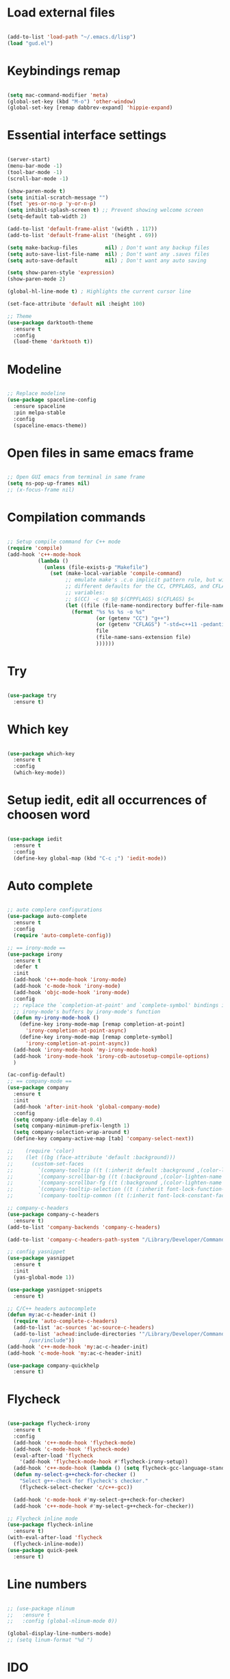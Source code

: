 #+STARTUP: overview 
#+PROPERTY: header-args :comments yes :results silent

* Load external files
#+BEGIN_SRC emacs-lisp

  (add-to-list 'load-path "~/.emacs.d/lisp")
  (load "gud.el")

#+END_SRC

* Keybindings remap
#+BEGIN_SRC emacs-lisp

  (setq mac-command-modifier 'meta)
  (global-set-key (kbd "M-o") 'other-window)
  (global-set-key [remap dabbrev-expand] 'hippie-expand)

#+END_SRC
* Essential interface settings
#+BEGIN_SRC emacs-lisp

  (server-start)
  (menu-bar-mode -1)
  (tool-bar-mode -1)
  (scroll-bar-mode -1)

  (show-paren-mode t)
  (setq initial-scratch-message "")
  (fset 'yes-or-no-p 'y-or-n-p)
  (setq inhibit-splash-screen t) ;; Prevent showing welcome screen
  (setq-default tab-width 2)

  (add-to-list 'default-frame-alist '(width . 117))
  (add-to-list 'default-frame-alist '(height . 69))

  (setq make-backup-files         nil) ; Don't want any backup files
  (setq auto-save-list-file-name  nil) ; Don't want any .saves files
  (setq auto-save-default         nil) ; Don't want any auto saving

  (setq show-paren-style 'expression)
  (show-paren-mode 2)

  (global-hl-line-mode t) ; Highlights the current cursor line

  (set-face-attribute 'default nil :height 100)

  ;; Theme
  (use-package darktooth-theme
    :ensure t
    :config
    (load-theme 'darktooth t))

#+END_SRC

* Modeline
#+BEGIN_SRC emacs-lisp

  ;; Replace modeline
  (use-package spaceline-config
    :ensure spaceline
    :pin melpa-stable
    :config
    (spaceline-emacs-theme))

#+END_SRC
* Open files in same emacs frame
#+BEGIN_SRC emacs-lisp

  ;; Open GUI emacs from terminal in same frame
  (setq ns-pop-up-frames nil)
  ;; (x-focus-frame nil)

#+END_SRC

* Compilation commands
#+BEGIN_SRC emacs-lisp

  ;; Setup compile command for C++ mode
  (require 'compile)
  (add-hook 'c++-mode-hook
            (lambda ()
              (unless (file-exists-p "Makefile")
                (set (make-local-variable 'compile-command)
                     ;; emulate make's .c.o implicit pattern rule, but with
                     ;; different defaults for the CC, CPPFLAGS, and CFLAGS
                     ;; variables:
                     ;; $(CC) -c -o $@ $(CPPFLAGS) $(CFLAGS) $<
                     (let ((file (file-name-nondirectory buffer-file-name)))
                       (format "%s %s %s -o %s"
                               (or (getenv "CC") "g++")
                               (or (getenv "CFLAGS") "-std=c++11 -pedantic -Wall -g")
                               file
                               (file-name-sans-extension file)
                               ))))))

#+END_SRC

* Try
#+BEGIN_SRC emacs-lisp

  (use-package try
    :ensure t)

#+END_SRC

* Which key
#+BEGIN_SRC emacs-lisp

  (use-package which-key
    :ensure t 
    :config
    (which-key-mode))

#+END_SRC

* Setup iedit, edit all occurrences of choosen word
#+BEGIN_SRC emacs-lisp

  (use-package iedit
    :ensure t
    :config
    (define-key global-map (kbd "C-c ;") 'iedit-mode))

#+END_SRC

* Auto complete
#+BEGIN_SRC emacs-lisp

  ;; auto complere configurations
  (use-package auto-complete
    :ensure t
    :config
    (require 'auto-complete-config))

  ;; == irony-mode ==
  (use-package irony
    :ensure t
    :defer t
    :init
    (add-hook 'c++-mode-hook 'irony-mode)
    (add-hook 'c-mode-hook 'irony-mode)
    (add-hook 'objc-mode-hook 'irony-mode)
    :config
    ;; replace the `completion-at-point' and `complete-symbol' bindings in
    ;; irony-mode's buffers by irony-mode's function
    (defun my-irony-mode-hook ()
      (define-key irony-mode-map [remap completion-at-point]
        'irony-completion-at-point-async)
      (define-key irony-mode-map [remap complete-symbol]
        'irony-completion-at-point-async))
    (add-hook 'irony-mode-hook 'my-irony-mode-hook)
    (add-hook 'irony-mode-hook 'irony-cdb-autosetup-compile-options)
    )

  (ac-config-default)
  ;; == company-mode ==
  (use-package company
    :ensure t
    :init
    (add-hook 'after-init-hook 'global-company-mode)
    :config
    (setq company-idle-delay 0.4)
    (setq company-minimum-prefix-length 1)
    (setq company-selection-wrap-around t)
    (define-key company-active-map [tab] 'company-select-next))

  ;;    (require 'color)
  ;;    (let ((bg (face-attribute 'default :background)))
  ;;      (custom-set-faces
  ;;        `(company-tooltip ((t (:inherit default :background ,(color-lighten-name bg 2)))))
  ;;        `(company-scrollbar-bg ((t (:background ,(color-lighten-name bg 10)))))
  ;;        `(company-scrollbar-fg ((t (:background ,(color-lighten-name bg 5)))))
  ;;        `(company-tooltip-selection ((t (:inherit font-lock-function-name-face))))
  ;;        `(company-tooltip-common ((t (:inherit font-lock-constant-face))))))

  ;; company-c-headers
  (use-package company-c-headers
    :ensure t)
  (add-to-list 'company-backends 'company-c-headers)

  (add-to-list 'company-c-headers-path-system "/Library/Developer/CommandLineTools/usr/include/c++/v1/")

  ;; config yasnippet
  (use-package yasnippet
    :ensure t
    :init
    (yas-global-mode 1))

  (use-package yasnippet-snippets
    :ensure t)

  ;; C/C++ headers autocomplete
  (defun my:ac-c-header-init ()
    (require 'auto-complete-c-headers)
    (add-to-list 'ac-sources 'ac-source-c-headers)
    (add-to-list 'achead:include-directories '"/Library/Developer/CommandLineTools/usr/include
         /usr/include"))
  (add-hook 'c++-mode-hook 'my:ac-c-header-init)
  (add-hook 'c-mode-hook 'my:ac-c-header-init)

  (use-package company-quickhelp
    :ensure t)
#+END_SRC

* Flycheck
#+BEGIN_SRC emacs-lisp

  (use-package flycheck-irony
    :ensure t
    :config
    (add-hook 'c++-mode-hook 'flycheck-mode)
    (add-hook 'c-mode-hook 'flycheck-mode)
    (eval-after-load 'flycheck
      '(add-hook 'flycheck-mode-hook #'flycheck-irony-setup))
    (add-hook 'c++-mode-hook (lambda () (setq flycheck-gcc-language-standard "c++11")))
    (defun my-select-g++check-for-checker ()
      "Select g++-check for flycheck's checker."
      (flycheck-select-checker 'c/c++-gcc))

    (add-hook 'c-mode-hook #'my-select-g++check-for-checker)
    (add-hook 'c++-mode-hook #'my-select-g++check-for-checker))

  ;; Flycheck inline mode
  (use-package flycheck-inline
    :ensure t)
  (with-eval-after-load 'flycheck
    (flycheck-inline-mode))
  (use-package quick-peek
    :ensure t)

#+END_SRC

* Line numbers
#+BEGIN_SRC emacs-lisp

  ;; (use-package nlinum
  ;;   :ensure t
  ;;   :config (global-nlinum-mode 0))

  (global-display-line-numbers-mode)
  ;; (setq linum-format "%d ")

#+END_SRC

* IDO
#+BEGIN_SRC emacs-lisp

  (use-package ido
    :bind (("C-x b" . ido-switch-buffer))
    :init
    (defun my-ido-keys ()
      "Add keybindings for ido"
      (define-key ido-completion-map [tab] 'ido-next-match))
    (add-hook 'ido-setup-hook #'my-ido-keys)
    :config
    (setq ido-enable-flex-matching t)
    (setq ido-everywhere t)
    (ido-mode 1))
  ;;  (use-package ido-complete-space-or-hyphen)

#+END_SRC

* regexp / autocompletion

#+BEGIN_SRC emacs-lisp

  ;; Setup smex, M-x auto completion
  (use-package smex
    :ensure t
    :config
    (global-set-key (kbd "M-x") 'smex)
    (global-set-key (kbd "M-X") 'smex-major-mode-commands)
    (global-set-key (kbd "C-c C-c M-x") 'execute-extended-command))

  (use-package visual-regexp
    :ensure t)
  (use-package visual-regexp-steroids
    :ensure t
    :config
    (define-key global-map (kbd "C-c r") 'vr/replace)
    (define-key global-map (kbd "C-c q") 'vr/query-replace)
    ;; if you use multiple-cursors, this is for you:
    (define-key global-map (kbd "C-c m") 'vr/mc-mark)
    ;; to use visual-regexp-steroids's isearch instead of the built-in regexp isearch, also include the following lines:
    ;; (define-key global-map (kbd "C-r") 'vr/isearch-backward) ;; C-M-r
    ;; (define-key global-map (kbd "C-s") 'vr/isearch-forward)) ;; C-M-s
    )

  ;; Replace modeline
  (use-package spaceline-config
    :ensure spaceline
    :pin melpa-stable
    :config
    (spaceline-emacs-theme))

#+END_SRC

* Swiper / Ivy / Counsel
#+BEGIN_SRC emacs-lisp

  (use-package ivy
    :ensure t
    :diminish (ivy-mode)
    :config
    (ivy-mode -1)
    (setq ivy-use-virtual-buffers t)
    (setq ivy-count-format "%d/%d ")
    (setq ivy-display-style 'fancy)
    (put 'ivy-switch-buffer 'disabled nil))

  (use-package counsel
    :ensure t
    :bind
    (("M-y" . counsel-yank-pop)
     :map ivy-minibuffer-map
     ("M-y" . ivy-next-line)))

  (use-package swiper
    :ensure t
    :bind (
           ("C-s" . swiper)
           ("C-r" . swiper))
    ;; ("C-c C-r" . ivy-resume)
    ;; ("M-x" . counsel-M-x)
    ;; ("C-x C-f" . counsel-find-file))
    :config
    (progn
      (ivy-mode -1)
      (setq ivy-use-virtual-buffers t)
      (setq ivy-display-style 'fancy)
      (define-key read-expression-map (kbd "C-r") 'counsel-expression-history)))

#+END_SRC

* Side bar
#+BEGIN_SRC emacs-lisp

  (use-package treemacs
    :ensure t
    :init
    (with-eval-after-load 'winum
      (define-key winum-keymap (kbd "M-0") #'treemacs-select-window))
    :bind
    (:map global-map
          ("M-0"       . treemacs-select-window)
          ("C-x t 1"   . treemacs-delete-other-windows)
          ("C-;"       . treemacs)
          ("C-x t B"   . treemacs-bookmark)
          ("C-x t C-t" . treemacs-find-file)
          ("C-x t M-t" . treemacs-find-tag))
    :config
    (add-hook 'treemacs-mode-hook (lambda() (display-line-numbers-mode -1)))
    ;; (add-hook 'treemacs-mode-hook (lambda() (set-face-attribute 'default nil :font "Menlo")))
    (treemacs-resize-icons 22)
    (treemacs-follow-mode t)
    (treemacs-filewatch-mode t)
    (treemacs-fringe-indicator-mode 'always)

    (dolist (face '(treemacs-root-face
                    treemacs-git-unmodified-face
                    treemacs-git-modified-face
                    treemacs-git-renamed-face
                    treemacs-git-ignored-face
                    treemacs-git-untracked-face
                    treemacs-git-added-face
                    treemacs-git-conflict-face
                    treemacs-directory-face
                    treemacs-directory-collapsed-face
                    treemacs-file-face
                    treemacs-tags-face))
      (set-face-attribute face nil :family "Helvetica" :height 90))

    (treemacs-load-theme "all-the-icons"))


  (use-package treemacs-projectile
    :after (treemacs projectile)
    :ensure t)

  (use-package treemacs-icons-dired
    :after (treemacs dired)
    :ensure t
    :config (treemacs-icons-dired-mode))

  (use-package treemacs-magit
    :after (treemacs magit)
    :ensure t)

  ;; (use-package neotree
  ;;   :ensure t
  ;;   :config
  ;;   (global-set-key (kbd "C-;") 'neotree-toggle))
  ;; ;; File tree icons style
  ;; (setq neo-theme (if (display-graphic-p) 'icons 'arrow))

#+END_SRC

* Buffer resize
#+BEGIN_SRC emacs-lisp

  (defun halve-other-window-height ()
    "Expand current window to use quarter of the other window's lines."
    (interactive)
    (enlarge-window (/ (window-height (next-window)) 4)))

  (global-set-key (kbd "C-c v") 'halve-other-window-height)

#+END_SRC

* Tramp for remote file editing
#+BEGIN_SRC emacs-lisp

  ;; M-x commads
  (defun sudo ()
    "Use TRAMP to `sudo' the current buffer"
    (interactive)
    (when buffer-file-name
      (find-alternate-file
       (concat "/sudo:root@localhost:"
               buffer-file-name))))

#+END_SRC
* Org mode
** org init config
#+BEGIN_SRC emacs-lisp

  (local-set-key "\M-\C-g" 'org-plot/gnuplot)

  (use-package org 
    :ensure t
    :pin org)

  (use-package org-bullets
    :ensure t
    :config
    (add-hook 'org-mode-hook (lambda () (org-bullets-mode 1))))

  (custom-set-variables
   '(org-directory "~/Sync/orgfiles")
   '(org-default-notes-file (concat org-directory "/notes.org"))
   '(org-export-html-postamble nil)
   '(org-hide-leading-stars t)
   '(org-startup-folded (quote overview))
   '(org-startup-indented t)
   )

  (defadvice org-capture-finalize 
      (after delete-capture-frame activate)  
    "Advise capture-finalize to close the frame"  
    (if (equal "capture" (frame-parameter nil 'name))  
        (delete-frame)))

  (defadvice org-capture-destroy 
      (after delete-capture-frame activate)  
    "Advise capture-destroy to close the frame"  
    (if (equal "capture" (frame-parameter nil 'name))  
        (delete-frame)))  

  (use-package noflet
    :ensure t )
  (defun make-capture-frame ()
    "Create a new frame and run org-capture."
    (interactive)
    (make-frame '((name . "capture")))
    (select-frame-by-name "capture")
    (delete-other-windows)
    (noflet ((switch-to-buffer-other-window (buf) (switch-to-buffer buf)))
     (org-capture)))

                                          ; (require 'ox-beamer)
                                          ; for inserting inactive dates
  (define-key org-mode-map (kbd "C-c >") (lambda () (interactive (org-time-stamp-inactive))))

  (use-package htmlize :ensure t)

  (setq org-ditaa-jar-path "/usr/share/ditaa/ditaa.jar")

  #+END_SRC
** org code execution config
#+BEGIN_SRC emacs-lisp

  (use-package ob-elixir
    :ensure t)

  (org-babel-do-load-languages
  'org-babel-load-languages '(
    (C . t)
    (ruby . t)
    (elixir . t)
    (gnuplot . t)
    (org . t)))

#+END_SRC
* YAML mode
#+BEGIN_SRC emacs-lisp

  (use-package yaml-mode
    :ensure t
    :config
    (add-to-list 'auto-mode-alist '("\\.yml\\'" . yaml-mode)))

#+END_SRC
    
* iBuffer
#+BEGIN_SRC emacs-lisp

  (global-set-key (kbd "C-x C-b") 'ibuffer)
  (setq ibuffer-saved-filter-groups
        (quote (("default"
                 ("dired" (mode . dired-mode))
                 ("org" (name . "^.*org$"))
                 ("magit" (mode . magit-mode))
                 ("IRC" (or (mode . circe-channel-mode) (mode . circe-server-mode)))
                 ("web" (or (mode . web-mode) (mode . js2-mode)))
                 ("shell" (or (mode . eshell-mode) (mode . shell-mode)))
                 ("mu4e" (or

                          (mode . mu4e-compose-mode)
                          (name . "\*mu4e\*")
                          ))
                 ("programming" (or
                                 (mode . clojure-mode)
                                 (mode . clojurescript-mode)
                                 (mode . python-mode)
                                 (mode . c++-mode)))
                 ("emacs" (or
                           (name . "^\\*scratch\\*$")
                           (name . "^\\*Messages\\*$")))
                 ))))
  (add-hook 'ibuffer-mode-hook
            (lambda ()
              (ibuffer-auto-mode 1)
              (ibuffer-switch-to-saved-filter-groups "default")))

  ;; don't show these
  ;; (add-to-list 'ibuffer-never-show-predicates "zowie")
  ;; Don't show filter groups if there are no buffers in that group
  (setq ibuffer-show-empty-filter-groups nil)

  ;; Don't ask for confirmation to delete marked buffers
  (setq ibuffer-expert t)

#+END_SRC

* Magit
#+BEGIN_SRC emacs-lisp

  (use-package magit
    :ensure t
    :init
    (progn
      (bind-key "C-x g" 'magit-status)
      ))

  (use-package git-gutter
    :ensure t
    :init
    (global-git-gutter-mode +1))

  (use-package git-timemachine
    :ensure t)

#+END_SRC

* C# Mode

#+BEGIN_SRC emacs-lisp
  (use-package csharp-mode
      :ensure t
      :config

      (add-hook 'csharp-mode-hook 'sm-csharp-mode-setup t))

  ;; (defun my-csharp-mode-setup ()
  ;;   (setq c-syntactic-indentation t)
  ;;   (c-set-style "k&r"))

  (defun sm-csharp-mode-setup ()
    (setq indent-tabs-mode nil)
    (setq c-syntactic-indentation t)
    (c-set-style "ellemtel")
    (setq c-basic-offset 4)
    (setq truncate-lines t)
    (setq tab-width 4)
    (setq evil-shift-width 4))

;;  (use-package omnisharp
;;      :ensure t
;;      :after company
;;      :config

;;      (add-hook 'csharp-mode-hook 'omnisharp-mode)
;;      (add-hook 'csharp-mode-hook 'c-set-style "k&r")
;;      (eval-after-load
;;      'company
;;      '(add-to-list 'company-backends 'company-omnisharp))

;;      (add-hook 'csharp-mode-hook #'company-mode)
;;      (add-hook 'csharp-mode-hook #'flycheck-mode))
      ;; (add-hook 'csharp-mode-hook 'my-csharp-mode-setup t))

#+END_SRC
* Web Mode
#+BEGIN_SRC emacs-lisp

  (use-package web-mode
    :ensure t
    :config
    (setq web-mode-markup-indent-offset 2)
    (setq web-mode-code-indent-offset 2)
    (setq web-mode-css-indent-offset 2)
    :mode (("\\.js\\'" . web-mode)
           ("\\.jsx\\'" .  web-mode)
           ("\\.ts\\'" . web-mode)
           ("\\.tsx\\'" . web-mode)
           ("\\.html\\'" . web-mode))
    :commands web-mode)

  #+END_SRC

* TypeScript Mode
#+BEGIN_SRC emacs-lisp

  (use-package typescript-mode
    :ensure t
    :config
    (add-to-list 'auto-mode-alist '("\\.tsx?\\'" . typescript-mode))
    (setq typescript-indent-level   2
      typescript-expr-indent-offset 2
      ))

#+END_SRC

* C Code Format
#+BEGIN_SRC emacs-lisp

  (c-add-style
    "csharp"
    '("k&r"))

  (setq c-default-style '((csharp-mode  . "k&r")))

#+END_SRC

* Pojectile

#+BEGIN_SRC emacs-lisp

  (use-package projectile
      :ensure t
      :config
    
      (define-key projectile-mode-map (kbd "C-c p") 'projectile-command-map)

      (projectile-mode)
    
      (setq projectile-enable-caching t)
      (setq projectile-indexing-method 'alien)
      (setq projectile-globally-ignored-file-suffixes
        '("#" "~" ".swp" ".o" ".so" ".exe" ".dll" ".elc" ".pyc" ".jar"))
      (setq projectile-globally-ignored-directories
        '(".git" "node_modules" "__pycache__" ".vs"))
      (setq projectile-globally-ignored-files '("TAGS" "tags" ".DS_Store"))
  )

#+END_SRC

* LSP Mode

#+BEGIN_SRC emacs-lisp

  (use-package lsp-mode
    :ensure t
    :init
    ;; set prefix for lsp-command-keymap (few alternatives - "C-l", "C-c l")
    (setq lsp-keymap-prefix "C-c l")
    :hook ((typescript-mode . lsp)
           (lsp-mode . lsp-enable-which-key-integration)
           (web-mode . lsp-deferred))
    :commands lsp)

  (use-package lsp-ui
    :ensure t
    :commands lsp-ui-mode)

  (use-package lsp-ivy
    :ensure t
    :commands lsp-ivy-workspace-symbol)

  (setq read-process-output-max (* 1024 1024)) ;; 1mb
  (setq gc-cons-threshold 100000000)

  (use-package lsp-treemacs
    :ensure t
    :commands lsp-treemacs-errors-list)

#+END_SRC
